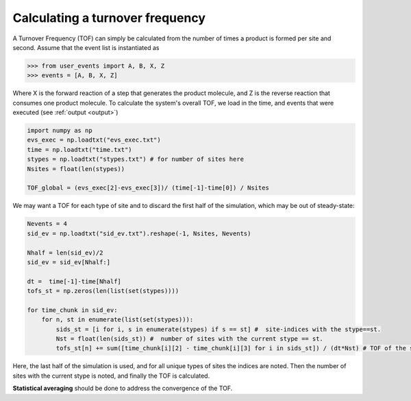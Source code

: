 .. _tof:
.. index:: Calculating Turnover Frequencies

Calculating a turnover frequency
*************************************
A Turnover Frequency (TOF) can simply be calculated from the number of times a product is formed per site and second.
Assume that the event list is instantiated as

>>> from user_events import A, B, X, Z
>>> events = [A, B, X, Z]

Where X is the forward reaction of a step that generates the product molecule, and Z is the reverse reaction that consumes one product molecule.
To calculate the system's overall TOF, we load in the time, and events that were executed (see :ref:`output <output>`)

.. code-block:: python

    import numpy as np
    evs_exec = np.loadtxt("evs_exec.txt")
    time = np.loadtxt("time.txt")
    stypes = np.loadtxt("stypes.txt") # for number of sites here
    Nsites = float(len(stypes))

    TOF_global = (evs_exec[2]-evs_exec[3])/ (time[-1]-time[0]) / Nsites

We may want a TOF for each type of site and to discard the first half of the simulation, which may be out of steady-state:

.. code-block:: python
    
    Nevents = 4
    sid_ev = np.loadtxt("sid_ev.txt").reshape(-1, Nsites, Nevents)
    
    Nhalf = len(sid_ev)/2
    sid_ev = sid_ev[Nhalf:]

    dt =  time[-1]-time[Nhalf]
    tofs_st = np.zeros(len(list(set(stypes))))

    for time_chunk in sid_ev:
        for n, st in enumerate(list(set(stypes))):        
            sids_st = [i for i, s in enumerate(stypes) if s == st] #  site-indices with the stype==st.
            Nst = float(len(sids_st)) #  number of sites with the current stype == st.
            tofs_st[n] += sum([time_chunk[i][2] - time_chunk[i][3] for i in sids_st]) / (dt*Nst) # TOF of the stype       
       
Here, the last half of the simulation is used, and for all unique types of sites the indices are noted.
Then the number of sites with the current stype is noted, and finally the TOF is calculated.
       
**Statistical averaging** should be done to address the convergence of the TOF.



